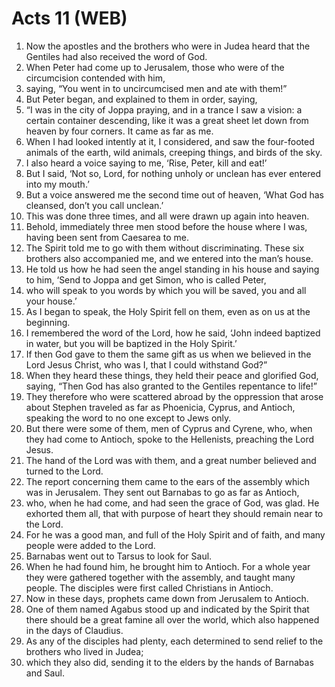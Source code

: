 * Acts 11 (WEB)
:PROPERTIES:
:ID: WEB/44-ACT11
:END:

1. Now the apostles and the brothers who were in Judea heard that the Gentiles had also received the word of God.
2. When Peter had come up to Jerusalem, those who were of the circumcision contended with him,
3. saying, “You went in to uncircumcised men and ate with them!”
4. But Peter began, and explained to them in order, saying,
5. “I was in the city of Joppa praying, and in a trance I saw a vision: a certain container descending, like it was a great sheet let down from heaven by four corners. It came as far as me.
6. When I had looked intently at it, I considered, and saw the four-footed animals of the earth, wild animals, creeping things, and birds of the sky.
7. I also heard a voice saying to me, ‘Rise, Peter, kill and eat!’
8. But I said, ‘Not so, Lord, for nothing unholy or unclean has ever entered into my mouth.’
9. But a voice answered me the second time out of heaven, ‘What God has cleansed, don’t you call unclean.’
10. This was done three times, and all were drawn up again into heaven.
11. Behold, immediately three men stood before the house where I was, having been sent from Caesarea to me.
12. The Spirit told me to go with them without discriminating. These six brothers also accompanied me, and we entered into the man’s house.
13. He told us how he had seen the angel standing in his house and saying to him, ‘Send to Joppa and get Simon, who is called Peter,
14. who will speak to you words by which you will be saved, you and all your house.’
15. As I began to speak, the Holy Spirit fell on them, even as on us at the beginning.
16. I remembered the word of the Lord, how he said, ‘John indeed baptized in water, but you will be baptized in the Holy Spirit.’
17. If then God gave to them the same gift as us when we believed in the Lord Jesus Christ, who was I, that I could withstand God?”
18. When they heard these things, they held their peace and glorified God, saying, “Then God has also granted to the Gentiles repentance to life!”
19. They therefore who were scattered abroad by the oppression that arose about Stephen traveled as far as Phoenicia, Cyprus, and Antioch, speaking the word to no one except to Jews only.
20. But there were some of them, men of Cyprus and Cyrene, who, when they had come to Antioch, spoke to the Hellenists, preaching the Lord Jesus.
21. The hand of the Lord was with them, and a great number believed and turned to the Lord.
22. The report concerning them came to the ears of the assembly which was in Jerusalem. They sent out Barnabas to go as far as Antioch,
23. who, when he had come, and had seen the grace of God, was glad. He exhorted them all, that with purpose of heart they should remain near to the Lord.
24. For he was a good man, and full of the Holy Spirit and of faith, and many people were added to the Lord.
25. Barnabas went out to Tarsus to look for Saul.
26. When he had found him, he brought him to Antioch. For a whole year they were gathered together with the assembly, and taught many people. The disciples were first called Christians in Antioch.
27. Now in these days, prophets came down from Jerusalem to Antioch.
28. One of them named Agabus stood up and indicated by the Spirit that there should be a great famine all over the world, which also happened in the days of Claudius.
29. As any of the disciples had plenty, each determined to send relief to the brothers who lived in Judea;
30. which they also did, sending it to the elders by the hands of Barnabas and Saul.
